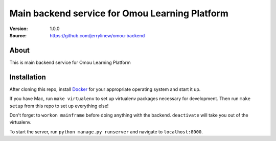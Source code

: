 ===================================================
 Main backend service for Omou Learning Platform
===================================================

:Version: 1.0.0
:Source: https://github.com/jerrylinew/omou-backend

About
=====

This is main backend service for Omou Learning Platform

Installation
============

After cloning this repo, install Docker_ for your appropriate operating system and start it up.

If you have Mac, run ``make virtualenv`` to set up virtualenv packages necessary for development. Then run
``make setup`` from this repo to set up everything else!

Don't forget to ``workon mainframe`` before doing anything with the backend. ``deactivate`` will take you out of the virtualenv.

To start the server, run ``python manage.py runserver`` and navigate to ``localhost:8000``.

.. _Docker: https://docs.docker.com/v17.12/install/
